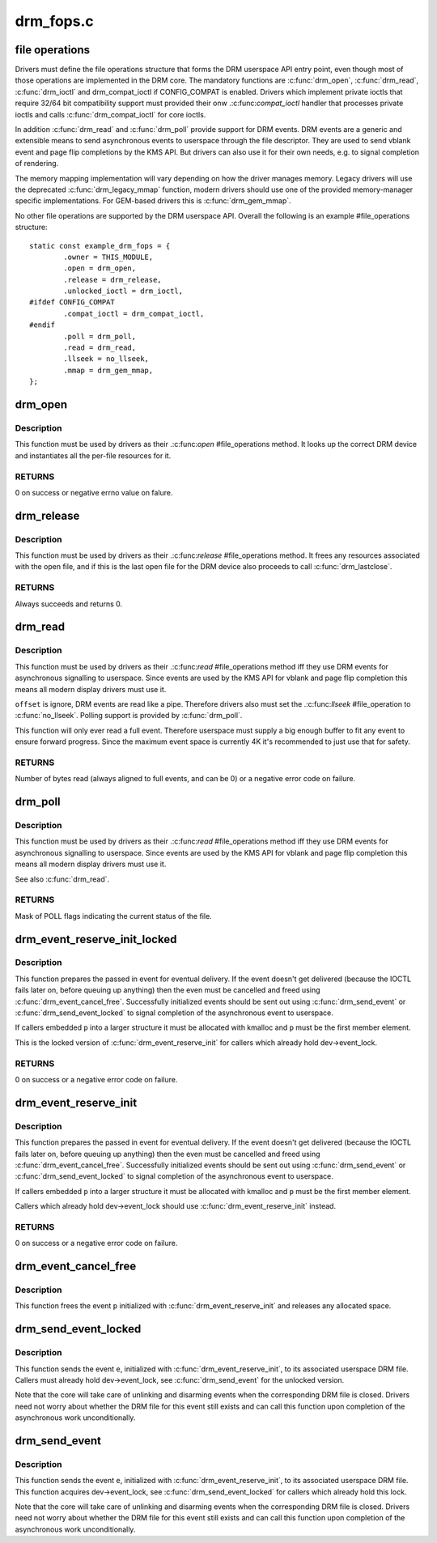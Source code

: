 .. -*- coding: utf-8; mode: rst -*-

==========
drm_fops.c
==========


.. _`file-operations`:

file operations
===============

Drivers must define the file operations structure that forms the DRM
userspace API entry point, even though most of those operations are
implemented in the DRM core. The mandatory functions are :c:func:`drm_open`,
:c:func:`drm_read`, :c:func:`drm_ioctl` and drm_compat_ioctl if CONFIG_COMPAT is enabled.
Drivers which implement private ioctls that require 32/64 bit compatibility
support must provided their onw .:c:func:`compat_ioctl` handler that processes
private ioctls and calls :c:func:`drm_compat_ioctl` for core ioctls.

In addition :c:func:`drm_read` and :c:func:`drm_poll` provide support for DRM events. DRM
events are a generic and extensible means to send asynchronous events to
userspace through the file descriptor. They are used to send vblank event and
page flip completions by the KMS API. But drivers can also use it for their
own needs, e.g. to signal completion of rendering.

The memory mapping implementation will vary depending on how the driver
manages memory. Legacy drivers will use the deprecated :c:func:`drm_legacy_mmap`
function, modern drivers should use one of the provided memory-manager
specific implementations. For GEM-based drivers this is :c:func:`drm_gem_mmap`.

No other file operations are supported by the DRM userspace API. Overall the
following is an example #file_operations structure::

    static const example_drm_fops = {
            .owner = THIS_MODULE,
            .open = drm_open,
            .release = drm_release,
            .unlocked_ioctl = drm_ioctl,
    #ifdef CONFIG_COMPAT
            .compat_ioctl = drm_compat_ioctl,
    #endif
            .poll = drm_poll,
            .read = drm_read,
            .llseek = no_llseek,
            .mmap = drm_gem_mmap,
    };



.. _`drm_open`:

drm_open
========

.. c:function:: int drm_open (struct inode *inode, struct file *filp)

    open method for DRM file

    :param struct inode \*inode:
        device inode

    :param struct file \*filp:
        file pointer.



.. _`drm_open.description`:

Description
-----------

This function must be used by drivers as their .:c:func:`open` #file_operations
method. It looks up the correct DRM device and instantiates all the per-file
resources for it.



.. _`drm_open.returns`:

RETURNS
-------


0 on success or negative errno value on falure.



.. _`drm_release`:

drm_release
===========

.. c:function:: int drm_release (struct inode *inode, struct file *filp)

    release method for DRM file

    :param struct inode \*inode:
        device inode

    :param struct file \*filp:
        file pointer.



.. _`drm_release.description`:

Description
-----------

This function must be used by drivers as their .:c:func:`release` #file_operations
method. It frees any resources associated with the open file, and if this is
the last open file for the DRM device also proceeds to call :c:func:`drm_lastclose`.



.. _`drm_release.returns`:

RETURNS
-------


Always succeeds and returns 0.



.. _`drm_read`:

drm_read
========

.. c:function:: ssize_t drm_read (struct file *filp, char __user *buffer, size_t count, loff_t *offset)

    read method for DRM file

    :param struct file \*filp:
        file pointer

    :param char __user \*buffer:
        userspace destination pointer for the read

    :param size_t count:
        count in bytes to read

    :param loff_t \*offset:
        offset to read



.. _`drm_read.description`:

Description
-----------

This function must be used by drivers as their .:c:func:`read` #file_operations
method iff they use DRM events for asynchronous signalling to userspace.
Since events are used by the KMS API for vblank and page flip completion this
means all modern display drivers must use it.

``offset`` is ignore, DRM events are read like a pipe. Therefore drivers also
must set the .:c:func:`llseek` #file_operation to :c:func:`no_llseek`. Polling support is
provided by :c:func:`drm_poll`.

This function will only ever read a full event. Therefore userspace must
supply a big enough buffer to fit any event to ensure forward progress. Since
the maximum event space is currently 4K it's recommended to just use that for
safety.



.. _`drm_read.returns`:

RETURNS
-------


Number of bytes read (always aligned to full events, and can be 0) or a
negative error code on failure.



.. _`drm_poll`:

drm_poll
========

.. c:function:: unsigned int drm_poll (struct file *filp, struct poll_table_struct *wait)

    poll method for DRM file

    :param struct file \*filp:
        file pointer

    :param struct poll_table_struct \*wait:
        poll waiter table



.. _`drm_poll.description`:

Description
-----------

This function must be used by drivers as their .:c:func:`read` #file_operations
method iff they use DRM events for asynchronous signalling to userspace.
Since events are used by the KMS API for vblank and page flip completion this
means all modern display drivers must use it.

See also :c:func:`drm_read`.



.. _`drm_poll.returns`:

RETURNS
-------


Mask of POLL flags indicating the current status of the file.



.. _`drm_event_reserve_init_locked`:

drm_event_reserve_init_locked
=============================

.. c:function:: int drm_event_reserve_init_locked (struct drm_device *dev, struct drm_file *file_priv, struct drm_pending_event *p, struct drm_event *e)

    init a DRM event and reserve space for it

    :param struct drm_device \*dev:
        DRM device

    :param struct drm_file \*file_priv:
        DRM file private data

    :param struct drm_pending_event \*p:
        tracking structure for the pending event

    :param struct drm_event \*e:
        actual event data to deliver to userspace



.. _`drm_event_reserve_init_locked.description`:

Description
-----------

This function prepares the passed in event for eventual delivery. If the event
doesn't get delivered (because the IOCTL fails later on, before queuing up
anything) then the even must be cancelled and freed using
:c:func:`drm_event_cancel_free`. Successfully initialized events should be sent out
using :c:func:`drm_send_event` or :c:func:`drm_send_event_locked` to signal completion of the
asynchronous event to userspace.

If callers embedded ``p`` into a larger structure it must be allocated with
kmalloc and ``p`` must be the first member element.

This is the locked version of :c:func:`drm_event_reserve_init` for callers which
already hold dev->event_lock.



.. _`drm_event_reserve_init_locked.returns`:

RETURNS
-------


0 on success or a negative error code on failure.



.. _`drm_event_reserve_init`:

drm_event_reserve_init
======================

.. c:function:: int drm_event_reserve_init (struct drm_device *dev, struct drm_file *file_priv, struct drm_pending_event *p, struct drm_event *e)

    init a DRM event and reserve space for it

    :param struct drm_device \*dev:
        DRM device

    :param struct drm_file \*file_priv:
        DRM file private data

    :param struct drm_pending_event \*p:
        tracking structure for the pending event

    :param struct drm_event \*e:
        actual event data to deliver to userspace



.. _`drm_event_reserve_init.description`:

Description
-----------

This function prepares the passed in event for eventual delivery. If the event
doesn't get delivered (because the IOCTL fails later on, before queuing up
anything) then the even must be cancelled and freed using
:c:func:`drm_event_cancel_free`. Successfully initialized events should be sent out
using :c:func:`drm_send_event` or :c:func:`drm_send_event_locked` to signal completion of the
asynchronous event to userspace.

If callers embedded ``p`` into a larger structure it must be allocated with
kmalloc and ``p`` must be the first member element.

Callers which already hold dev->event_lock should use
:c:func:`drm_event_reserve_init` instead.



.. _`drm_event_reserve_init.returns`:

RETURNS
-------


0 on success or a negative error code on failure.



.. _`drm_event_cancel_free`:

drm_event_cancel_free
=====================

.. c:function:: void drm_event_cancel_free (struct drm_device *dev, struct drm_pending_event *p)

    free a DRM event and release it's space

    :param struct drm_device \*dev:
        DRM device

    :param struct drm_pending_event \*p:
        tracking structure for the pending event



.. _`drm_event_cancel_free.description`:

Description
-----------

This function frees the event ``p`` initialized with :c:func:`drm_event_reserve_init`
and releases any allocated space.



.. _`drm_send_event_locked`:

drm_send_event_locked
=====================

.. c:function:: void drm_send_event_locked (struct drm_device *dev, struct drm_pending_event *e)

    send DRM event to file descriptor

    :param struct drm_device \*dev:
        DRM device

    :param struct drm_pending_event \*e:
        DRM event to deliver



.. _`drm_send_event_locked.description`:

Description
-----------

This function sends the event ``e``\ , initialized with :c:func:`drm_event_reserve_init`,
to its associated userspace DRM file. Callers must already hold
dev->event_lock, see :c:func:`drm_send_event` for the unlocked version.

Note that the core will take care of unlinking and disarming events when the
corresponding DRM file is closed. Drivers need not worry about whether the
DRM file for this event still exists and can call this function upon
completion of the asynchronous work unconditionally.



.. _`drm_send_event`:

drm_send_event
==============

.. c:function:: void drm_send_event (struct drm_device *dev, struct drm_pending_event *e)

    send DRM event to file descriptor

    :param struct drm_device \*dev:
        DRM device

    :param struct drm_pending_event \*e:
        DRM event to deliver



.. _`drm_send_event.description`:

Description
-----------

This function sends the event ``e``\ , initialized with :c:func:`drm_event_reserve_init`,
to its associated userspace DRM file. This function acquires dev->event_lock,
see :c:func:`drm_send_event_locked` for callers which already hold this lock.

Note that the core will take care of unlinking and disarming events when the
corresponding DRM file is closed. Drivers need not worry about whether the
DRM file for this event still exists and can call this function upon
completion of the asynchronous work unconditionally.

